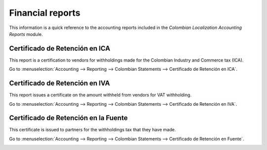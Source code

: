 =================
Financial reports
=================

This information is a quick reference to the accounting reports included in the *Colombian
Localization Accounting Reports* module.

Certificado de Retención en ICA
===============================

This report is a certification to vendors for withholdings made for the Colombian Industry and
Commerce tax (ICA).

Go to :menuselection:`Accounting --> Reporting --> Colombian Statements --> Certificado de Retención
en ICA`.

.. image:: reports/ica-report.png
   :alt: Certificado de Retención en ICA report in Odoo Accounting.

Certificado de Retención en IVA
===============================

This report issues a certificate on the amount withheld from vendors for VAT withholding.

Go to :menuselection:`Accounting --> Reporting --> Colombian Statements --> Certificado de Retención
en IVA`.

.. image:: reports/iva-report.png
   :alt: Certificado de Retención en IVA report in Odoo Accounting.

Certificado de Retención en la Fuente
=====================================

This certificate is issued to partners for the withholdings tax that they have made.

Go to :menuselection:`Accounting --> Reporting --> Colombian Statements --> Certificado de Retención
en Fuente`.

.. image:: reports/fuente-report.png
   :alt: Certificado de Retención en Fuente report in Odoo Accounting.

.. seealso::
   :doc:`/applications/finance/fiscal_localizations/colombia/workflows`
